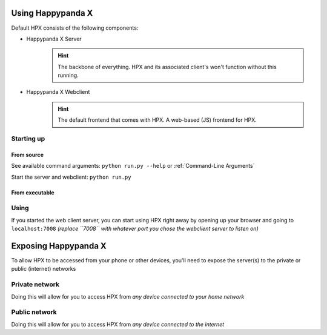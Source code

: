 Using Happypanda X
========================================


Default HPX consists of the following components:

- Happypanda X Server
	.. hint::

		The backbone of everything. HPX and its associated client's won't function without this running.

- Happypanda X Webclient
	.. hint::

		The default frontend that comes with HPX. A web-based (JS) frontend for HPX.

Starting up
-------------------------------------



From source
^^^^^^^^^^^^^^^^^^^^^^^^^^^^^^^^

See available command arguments: ``python run.py --help`` or :ref:`Command-Line Arguments`

Start the server and webclient: ``python run.py``

From executable
^^^^^^^^^^^^^^^^^^^^^^^^^^^^^^^^


Using
-------------------------------------

If you started the web client server, you can start using HPX right away by opening up your browser and going to 
``localhost:7008`` *(replace ``7008`` with whatever port you chose the webclient server to listen on)*

Exposing Happypanda X
========================================

To allow HPX to be accessed from your phone or other devices, you'll need to expose the server(s) to the private or public (internet) networks

Private network
-------------------------------------

Doing this will allow for you to access HPX from *any device connected to your home network*

Public network
-------------------------------------

Doing this will allow for you to access HPX from *any device connected to the internet*

